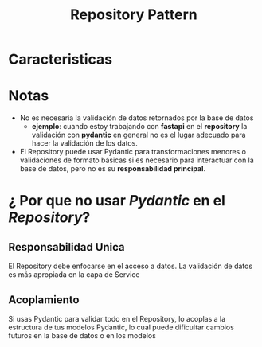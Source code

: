 #+title: Repository Pattern
* Caracteristicas
* Notas
- No es necesaria la validación de datos retornados por la base de datos
  - *ejemplo*: cuando estoy trabajando con *fastapi* en el *repository* la validación con *pydantic* en general no es el lugar adecuado para hacer la validación de los datos.
- El Repository puede usar Pydantic para transformaciones menores o validaciones de formato básicas si es necesario para interactuar con la base de datos, pero no es su *responsabilidad principal*.
* ¿ Por que no usar /Pydantic/ en el /Repository/?
** Responsabilidad Unica
El Repository debe enfocarse en el acceso a datos. La validación de datos es más apropiada en la capa de Service
** Acoplamiento
Si usas Pydantic para validar todo en el Repository, lo acoplas a la estructura de tus modelos Pydantic, lo cual puede dificultar cambios futuros en la base de datos o en los modelos
